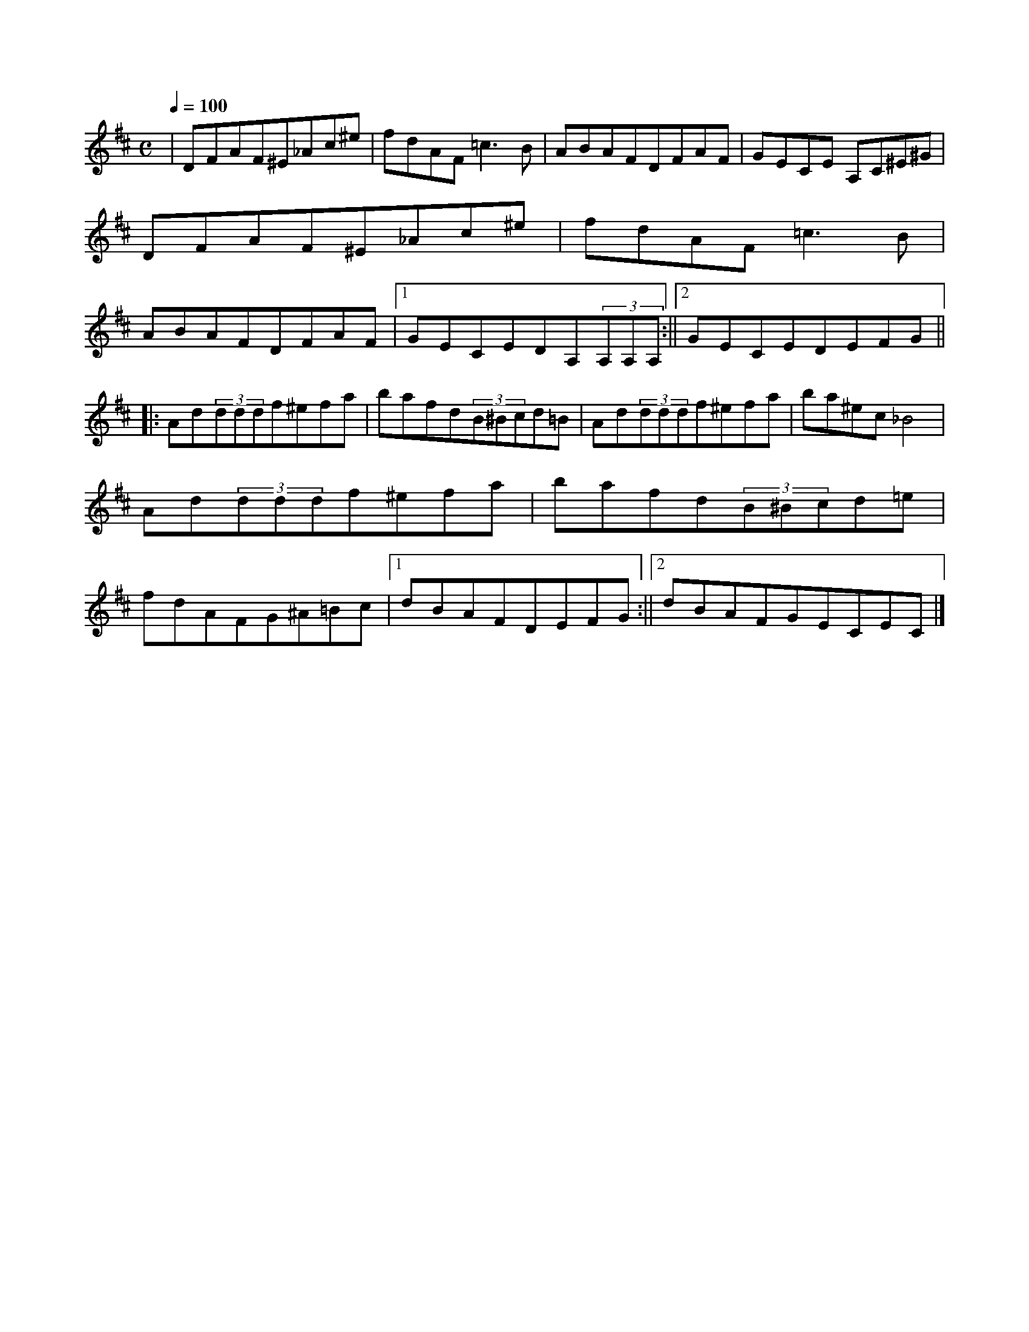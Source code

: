 T: Thelonious' Fancy
M: 4/4
L: 1/8
K: Dmaj
X:1
M:C
L:1/8
Q:1/4=100
K:D
|DFAF^E_Ac^e| fdAF=c3B| ABAFDFAF| GECE 3A,C^E^G| DFAF^E_Ac^e| fdAF=c3B| ABAFDFAF|1 GECEDA,(3A,A,A,:||2 GECEDEFG||
|:Ad(3dddf^efa| bafd(3B^Bcd=B| Ad(3dddf^efa| ba^ec_B4| Ad(3dddf^efa| bafd(3B^Bcd=e| fdAFG^A=Bc|1 dBAFDEFG:||2 dBAFGECEC|]
